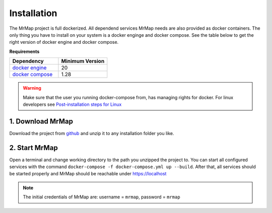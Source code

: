 .. _installation:


============
Installation
============

The MrMap project is full dockerized. All dependend services MrMap needs are also provided as docker containers. The only thing you have to install on your system is a docker enginge and docker compose. See the table below to get the right version of docker engine and docker compose.

**Requirements**

.. list-table::
   :widths: 50 50
   :header-rows: 1

   * - Dependency
     - Minimum Version
   * - `docker engine <https://docs.docker.com/engine/install>`_
     - 20
   * - `docker compose <https://docs.docker.com/compose/install>`_
     - 1.28

.. warning::
    Make sure that the user you running docker-compose from, has managing rights for docker. For linux developers see `Post-installation steps for Linux <https://docs.docker.com/engine/install/linux-postinstall/>`_

1. Download MrMap
*****************

Download the project from `github <https://github.com/mrmap-community/mrmap/archive/refs/heads/master.zip>`_ and unzip it to any installation folder you like.


2. Start MrMap
**************

Open a terminal and change working directory to the path you unzipped the project to. You can start all configured services with the command ``docker-compose -f docker-compose.yml up --build``. After that, all services should be started properly and MrMap should be reachable under https://localhost

.. note::
  The initial credentials of MrMap are: username = ``mrmap``, password = ``mrmap``

